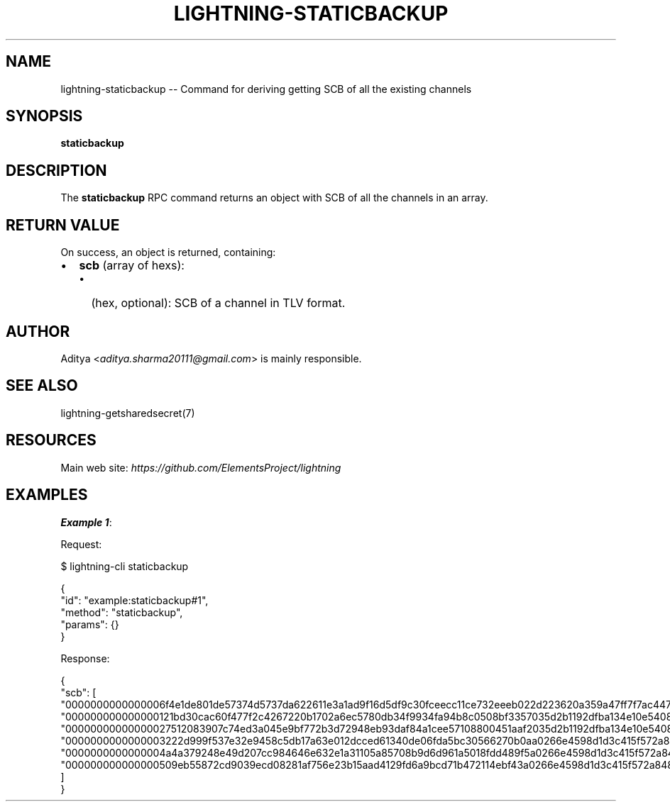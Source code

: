 .\" -*- mode: troff; coding: utf-8 -*-
.TH "LIGHTNING-STATICBACKUP" "7" "" "Core Lightning pre-v24.08" ""
.SH
NAME
.LP
lightning-staticbackup -- Command for deriving getting SCB of all the existing channels
.SH
SYNOPSIS
.LP
\fBstaticbackup\fR 
.SH
DESCRIPTION
.LP
The \fBstaticbackup\fR RPC command returns an object with SCB of all the channels in an array.
.SH
RETURN VALUE
.LP
On success, an object is returned, containing:
.IP "\(bu" 2
\fBscb\fR (array of hexs):
.RS
.IP "\(bu" 2
(hex, optional): SCB of a channel in TLV format.
.RE
.SH
AUTHOR
.LP
Aditya <\fIaditya.sharma20111@gmail.com\fR> is mainly responsible.
.SH
SEE ALSO
.LP
lightning-getsharedsecret(7)
.SH
RESOURCES
.LP
Main web site: \fIhttps://github.com/ElementsProject/lightning\fR
.SH
EXAMPLES
.LP
\fBExample 1\fR: 
.PP
Request:
.LP
.EX
$ lightning-cli staticbackup
.EE
.LP
.EX
{
  \(dqid\(dq: \(dqexample:staticbackup#1\(dq,
  \(dqmethod\(dq: \(dqstaticbackup\(dq,
  \(dqparams\(dq: {}
}
.EE
.PP
Response:
.LP
.EX
{
  \(dqscb\(dq: [
    \(dq0000000000000006f4e1de801de57374d5737da622611e3a1ad9f16d5df9c30fceecc11ce732eeeb022d223620a359a47ff7f7ac447c85c46c923da53389221a0054c11c1e3ca31d5900017f0000019b987577c455da982b1753df79c56f9d8d2b75d1401e60a5af322ab27b13b20d75970000000100000000000f42400003401000\(dq,
    \(dq000000000000000121bd30cac60f477f2c4267220b1702a6ec5780db34f9934fa94b8c0508bf3357035d2b1192dfba134e10e540875d366ebc8bc353d5aa766b80c090b39c3a5d885d00017f000001e610e23fcc9e6306ce636b203217b22409bf9bab2211f9f432de781dedb6377dab5a0000000100000000000f42400003401000\(dq,
    \(dq00000000000000027512083907c74ed3a045e9bf772b3d72948eb93daf84a1cee57108800451aaf2035d2b1192dfba134e10e540875d366ebc8bc353d5aa766b80c090b39c3a5d885d00017f000001e610ee1db407eb3e47be3e93e1abc05b13806ee7aef8550c517a4974c72bf91866410000000100000000000f42400003401000\(dq,
    \(dq0000000000000003222d999f537e32e9458c5db17a63e012dcced61340de06fda5bc30566270b0aa0266e4598d1d3c415f572a8488830b60f7e744ed9235eb0b1ba93283b315c0351800017f0000019bc5b15661ec5c17599de0858401b72d6be66c34b48a3bb6e679542809f395e6bb2000000000000000000bebb3cb0003401000\(dq,
    \(dq0000000000000004a4a379248e49d207cc984646e632e1a31105a85708b9d6d961a5018fdd489f5a0266e4598d1d3c415f572a8488830b60f7e744ed9235eb0b1ba93283b315c0351800017f000001c1ac184e7462759ff83049b19582db049d40076f83a7a70181374ca0ea91644a3d9c0000000200000000000075300003401000\(dq,
    \(dq000000000000000509eb55872cd9039ecd08281af756e23b15aad4129fd6a9bcd71b472114ebf43a0266e4598d1d3c415f572a8488830b60f7e744ed9235eb0b1ba93283b315c0351800017f000001c1ace9067c9d125df7150261c80eec3ab9cf8731679752b84f090ab3ea6e36c93d3100000001000000000000c3500003401000\(dq
  ]
}
.EE
.PP
